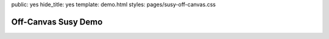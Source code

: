public: yes
hide_title: yes
template: demo.html
styles: pages/susy-off-canvas.css


Off-Canvas Susy Demo
====================

.. raw:: html

  <div class="container">
    <header>header</header>
    <div class="left">left</div>
    <div class="main">main</div>
    <div class="right">right</div>
    <footer>footer</footer>
  </div>
